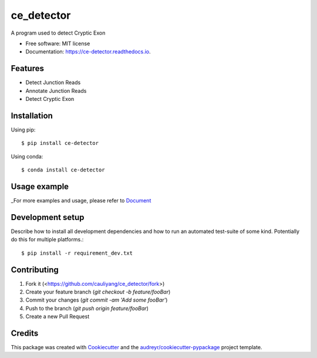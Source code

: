 ===========
ce_detector
===========


.. image:: https://img.shields.io/pypi/v/ce_detector.svg
   :target: https://pypi.python.org/pypi/ce_detector

.. image:: https://travis-ci.com/cauliyang/ce_detector.svg?token=ny2TT3zEDqv1DqKs8ocf&branch=master
    :target: https://travis-ci.com/cauliyang/ce_detector

.. image:: https://readthedocs.org/projects/ce-detector/badge/?version=latest
   :target: https://ce-detector.readthedocs.io/en/latest/?badge=latest
   :alt: Documentation Status



A program used to detect Cryptic Exon


* Free software: MIT license
* Documentation: https://ce-detector.readthedocs.io.


Features
--------

* Detect Junction Reads
* Annotate Junction Reads
* Detect Cryptic Exon

Installation
------------

Using pip::

   $ pip install ce-detector

Using conda::

   $ conda install ce-detector

Usage example
-------------

_For more examples and usage, please refer to Document_

Development setup
-----------------


Describe how to install all development dependencies and how to run an automated test-suite of some kind. Potentially do this for multiple platforms.::

   $ pip install -r requirement_dev.txt



Contributing
------------

1. Fork it (<https://github.com/cauliyang/ce_detector/fork>)
2. Create your feature branch (`git checkout -b feature/fooBar`)
3. Commit your changes (`git commit -am 'Add some fooBar'`)
4. Push to the branch (`git push origin feature/fooBar`)
5. Create a new Pull Request



Credits
-------

This package was created with Cookiecutter_ and the `audreyr/cookiecutter-pypackage`_ project template.

.. _Cookiecutter: https://github.com/audreyr/cookiecutter
.. _`audreyr/cookiecutter-pypackage`: https://github.com/audreyr/cookiecutter-pypackage
.. _Document:  https://ce-detector.readthedocs.io
